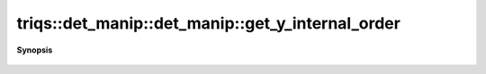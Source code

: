 ..
   Generated automatically by cpp2rst

.. highlight:: c
.. role:: red
.. role:: green
.. role:: param
.. role:: cppbrief


.. _det_manip_get_y_internal_order:

triqs::det_manip::det_manip::get_y_internal_order
=================================================


**Synopsis**

 .. rst-class:: cppsynopsis

    1. | :cppbrief:`Advanced: Returns the vector of y_values using the INTERNAL STORAGE ORDER.`
       | std::vector<y_type> const & :red:`get_y_internal_order` () const





   See doc of get_x_internal_order.